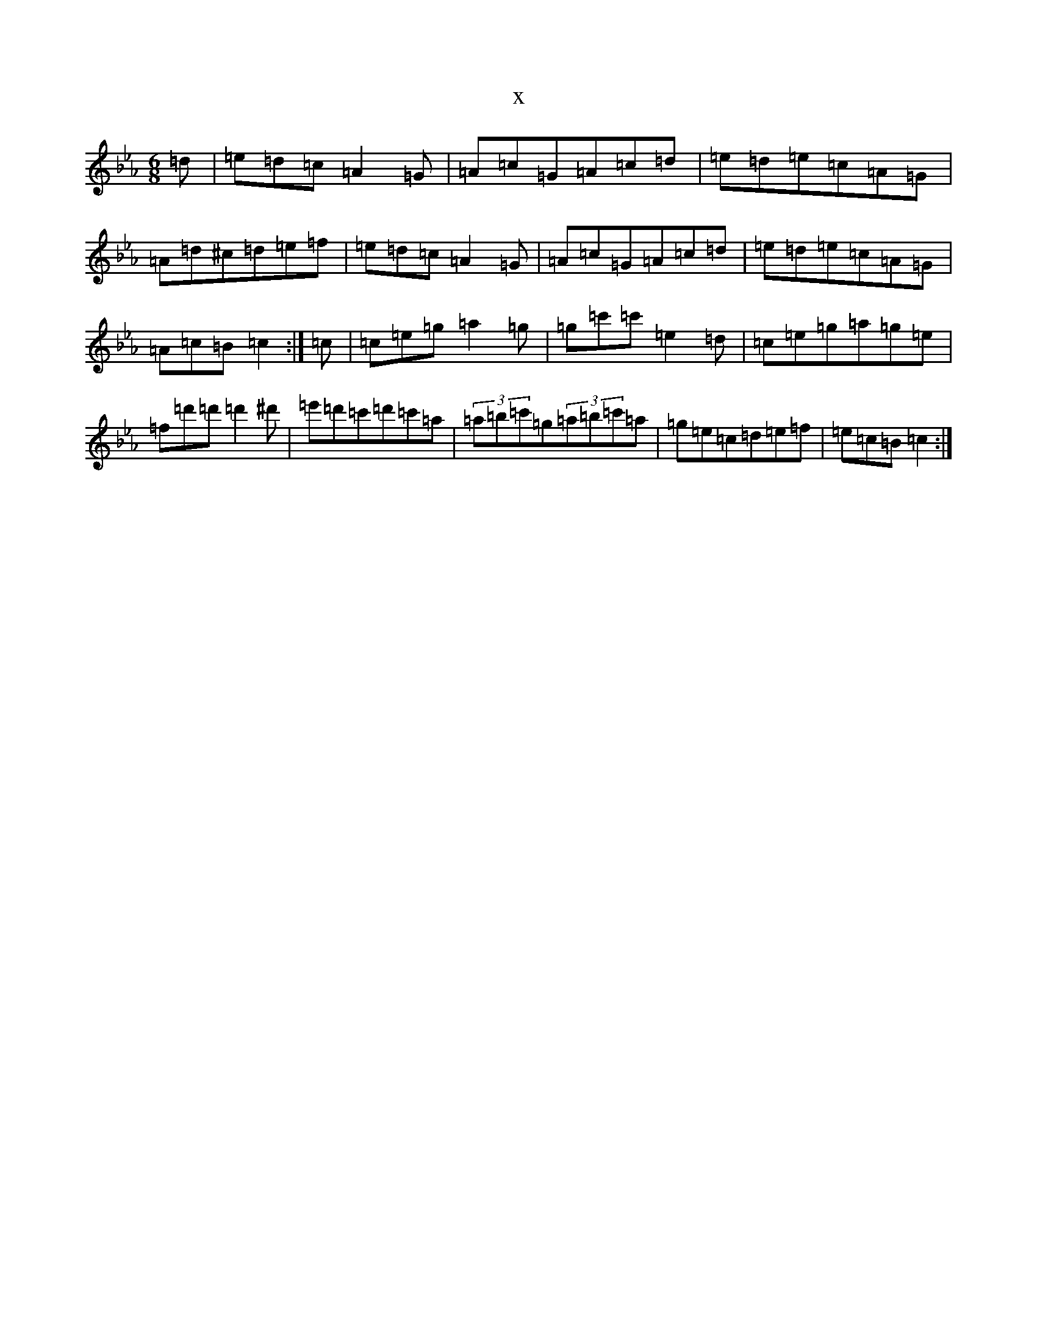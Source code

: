X:8824
T:x
L:1/8
M:6/8
K: C minor
=d|=e=d=c=A2=G|=A=c=G=A=c=d|=e=d=e=c=A=G|=A=d^c=d=e=f|=e=d=c=A2=G|=A=c=G=A=c=d|=e=d=e=c=A=G|=A=c=B=c2:|=c|=c=e=g=a2=g|=g=c'=c'=e2=d|=c=e=g=a=g=e|=f=d'=d'=d'2^d'|=e'=d'=c'=d'=c'=a|(3=a=b=c'=g(3=a=b=c'=a|=g=e=c=d=e=f|=e=c=B=c2:|